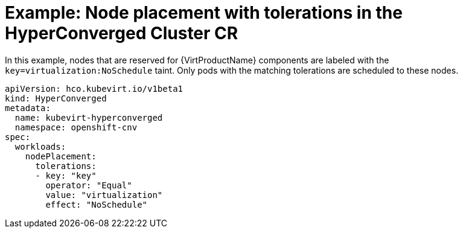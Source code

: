 // Module included in the following assemblies:
//
// * virt/install/virt-specifying-nodes-for-virtualization-components.adoc

[id="virt-example-node-placement-tolerations-hyperconverged-cr_{context}"]
= Example: Node placement with tolerations in the HyperConverged Cluster CR

[role="_abstract"]
In this example, nodes that are reserved for {VirtProductName} components are labeled with the `key=virtualization:NoSchedule` taint. Only pods with the matching tolerations are scheduled to these nodes.

[source,yaml]
----
apiVersion: hco.kubevirt.io/v1beta1
kind: HyperConverged
metadata:
  name: kubevirt-hyperconverged
  namespace: openshift-cnv
spec:
  workloads:
    nodePlacement:
      tolerations:
      - key: "key"
        operator: "Equal"
        value: "virtualization"
        effect: "NoSchedule"
----